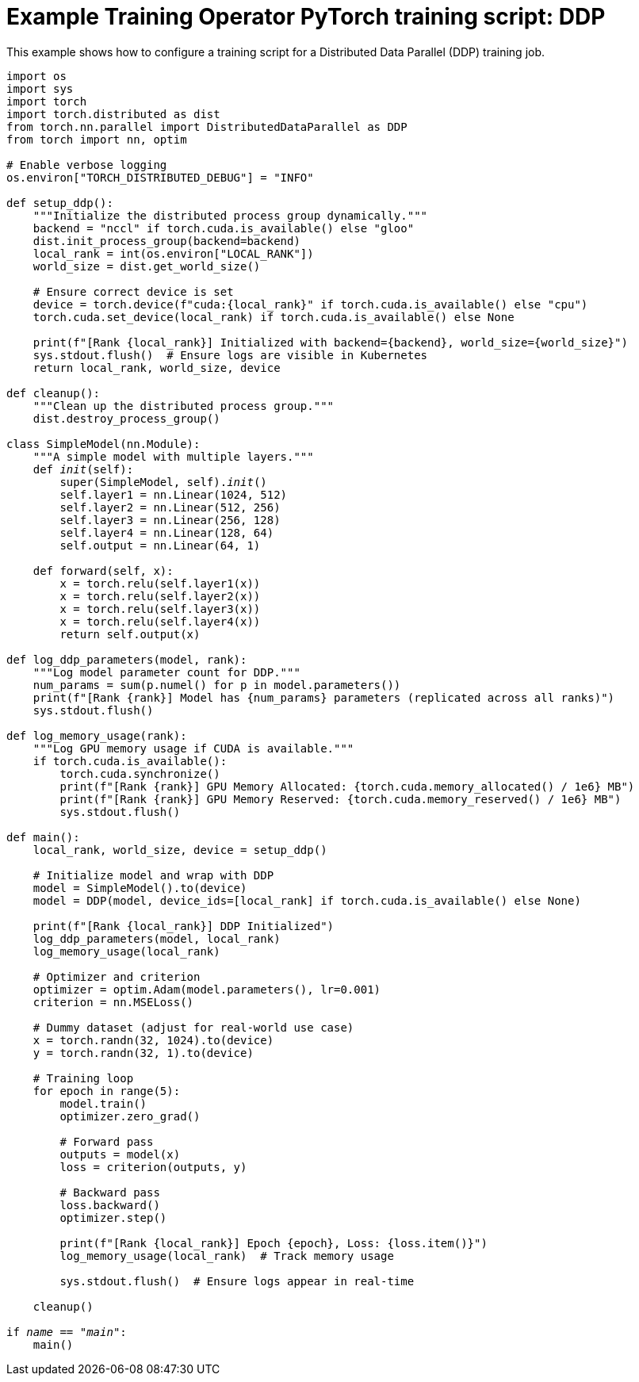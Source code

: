 :_module-type: REFERENCE

[id="ref-example-kfto-pytorch-training-script-ddp_{context}"]
= Example Training Operator PyTorch training script: DDP

[role='_abstract']
This example shows how to configure a training script for a Distributed Data Parallel (DDP) training job. 

[source,bash,subs="+quotes"]
----
import os
import sys
import torch
import torch.distributed as dist
from torch.nn.parallel import DistributedDataParallel as DDP
from torch import nn, optim

# Enable verbose logging
os.environ["TORCH_DISTRIBUTED_DEBUG"] = "INFO"

def setup_ddp():
    """Initialize the distributed process group dynamically."""
    backend = "nccl" if torch.cuda.is_available() else "gloo"
    dist.init_process_group(backend=backend)
    local_rank = int(os.environ["LOCAL_RANK"])
    world_size = dist.get_world_size()

    # Ensure correct device is set
    device = torch.device(f"cuda:{local_rank}" if torch.cuda.is_available() else "cpu")
    torch.cuda.set_device(local_rank) if torch.cuda.is_available() else None

    print(f"[Rank {local_rank}] Initialized with backend={backend}, world_size={world_size}")
    sys.stdout.flush()  # Ensure logs are visible in Kubernetes
    return local_rank, world_size, device

def cleanup():
    """Clean up the distributed process group."""
    dist.destroy_process_group()

class SimpleModel(nn.Module):
    """A simple model with multiple layers."""
    def __init__(self):
        super(SimpleModel, self).__init__()
        self.layer1 = nn.Linear(1024, 512)
        self.layer2 = nn.Linear(512, 256)
        self.layer3 = nn.Linear(256, 128)
        self.layer4 = nn.Linear(128, 64)
        self.output = nn.Linear(64, 1)

    def forward(self, x):
        x = torch.relu(self.layer1(x))
        x = torch.relu(self.layer2(x))
        x = torch.relu(self.layer3(x))
        x = torch.relu(self.layer4(x))
        return self.output(x)

def log_ddp_parameters(model, rank):
    """Log model parameter count for DDP."""
    num_params = sum(p.numel() for p in model.parameters())
    print(f"[Rank {rank}] Model has {num_params} parameters (replicated across all ranks)")
    sys.stdout.flush()

def log_memory_usage(rank):
    """Log GPU memory usage if CUDA is available."""
    if torch.cuda.is_available():
        torch.cuda.synchronize()
        print(f"[Rank {rank}] GPU Memory Allocated: {torch.cuda.memory_allocated() / 1e6} MB")
        print(f"[Rank {rank}] GPU Memory Reserved: {torch.cuda.memory_reserved() / 1e6} MB")
        sys.stdout.flush()

def main():
    local_rank, world_size, device = setup_ddp()

    # Initialize model and wrap with DDP
    model = SimpleModel().to(device)
    model = DDP(model, device_ids=[local_rank] if torch.cuda.is_available() else None)

    print(f"[Rank {local_rank}] DDP Initialized")
    log_ddp_parameters(model, local_rank)
    log_memory_usage(local_rank)

    # Optimizer and criterion
    optimizer = optim.Adam(model.parameters(), lr=0.001)
    criterion = nn.MSELoss()

    # Dummy dataset (adjust for real-world use case)
    x = torch.randn(32, 1024).to(device)
    y = torch.randn(32, 1).to(device)

    # Training loop
    for epoch in range(5):
        model.train()
        optimizer.zero_grad()

        # Forward pass
        outputs = model(x)
        loss = criterion(outputs, y)

        # Backward pass
        loss.backward()
        optimizer.step()

        print(f"[Rank {local_rank}] Epoch {epoch}, Loss: {loss.item()}")
        log_memory_usage(local_rank)  # Track memory usage

        sys.stdout.flush()  # Ensure logs appear in real-time

    cleanup()

if __name__ == "__main__":
    main()
----